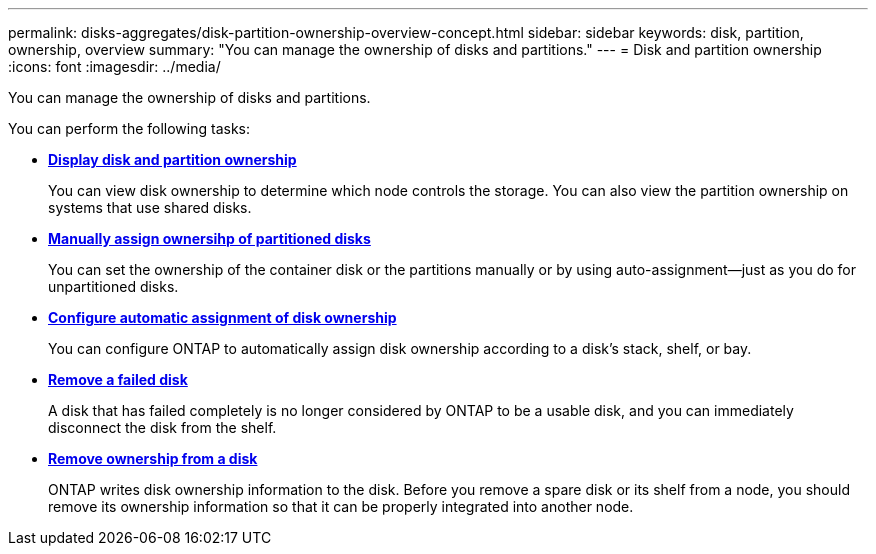 ---
permalink: disks-aggregates/disk-partition-ownership-overview-concept.html
sidebar: sidebar
keywords: disk, partition, ownership, overview
summary: "You can manage the ownership of disks and partitions."
---
= Disk and partition ownership
:icons: font
:imagesdir: ../media/

You can manage the ownership of disks and partitions.

You can perform the following tasks:

* *link:display-partition-ownership-task.html[Display disk and partition ownership]*
+
You can view disk ownership to determine which node controls the storage.  You can also view the partition ownership on systems that use shared disks.

* *link:manual-assign-ownership-partitioned-disks-task.html[Manually assign ownersihp of partitioned disks]*
+
You can set the ownership of the container disk or the partitions manually or by using auto-assignment--just as you do for unpartitioned disks.

* *link:configure-auto-assignment-disk-ownership-task.html[Configure automatic assignment of disk ownership]*
+
You can configure ONTAP to automatically assign disk ownership according to a disk's stack, shelf, or bay.

* *link:remove-failed-disk-task.html[Remove a failed disk]*
+
A disk that has failed completely is no longer considered by ONTAP to be a usable disk, and you can immediately disconnect the disk from the shelf.

* *link:remove-ownership-disk-task.html[Remove ownership from a disk]*
+
ONTAP writes disk ownership information to the disk.  Before you remove a spare disk or its shelf from a node, you should remove its ownership information so that it can be properly integrated into another node.

// BURT 1485072, 08-30-2022
